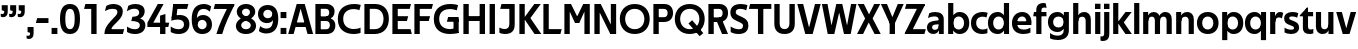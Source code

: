 SplineFontDB: 3.0
FontName: TechnaSans-Regular
FullName: Techna Sans Regular
FamilyName: Techna Sans
Weight: Regular
Copyright: Copyright (c) 2019, Carl Enlund
UComments: "2019-5-11: Created with FontForge (http://fontforge.org)"
Version: 001.000
ItalicAngle: 0
UnderlinePosition: -100
UnderlineWidth: 50
Ascent: 800
Descent: 200
InvalidEm: 0
LayerCount: 2
Layer: 0 0 "Back" 1
Layer: 1 0 "Fore" 0
XUID: [1021 637 837473831 1446149]
FSType: 0
OS2Version: 0
OS2_WeightWidthSlopeOnly: 0
OS2_UseTypoMetrics: 1
CreationTime: 1557605594
ModificationTime: 1558893927
PfmFamily: 17
TTFWeight: 400
TTFWidth: 5
LineGap: 90
VLineGap: 0
OS2TypoAscent: 0
OS2TypoAOffset: 1
OS2TypoDescent: 0
OS2TypoDOffset: 1
OS2TypoLinegap: 0
OS2WinAscent: 0
OS2WinAOffset: 1
OS2WinDescent: 0
OS2WinDOffset: 1
HheadAscent: 0
HheadAOffset: 1
HheadDescent: 0
HheadDOffset: 1
OS2Vendor: 'PfEd'
Lookup: 1 0 0 "'ss01' Style Set 1 in Latin lookup 1" { "'ss01' Style Set 1 in Latin lookup 1-1"  } ['ss01' ('DFLT' <'dflt' > 'latn' <'dflt' > ) ]
Lookup: 1 0 0 "'ss02' Style Set 2 in Latin lookup 2" { "'ss02' Style Set 2 in Latin lookup 2-1"  } ['ss02' ('DFLT' <'dflt' > 'latn' <'dflt' > ) ]
Lookup: 4 0 1 "'liga' Standard Ligatures in Latin lookup 0" { "'liga' Standard Ligatures in Latin lookup 0-1"  } ['liga' ('DFLT' <'dflt' > 'latn' <'dflt' > ) ]
Lookup: 258 0 0 "'kern' Horizontal Kerning in Latin lookup 0" { "'kern' Horizontal Kerning in Latin lookup 0-1" [150,15,0] } ['kern' ('DFLT' <'dflt' > 'latn' <'dflt' > ) ]
MarkAttachClasses: 1
DEI: 91125
LangName: 1033
Encoding: Custom
UnicodeInterp: none
NameList: AGL For New Fonts
DisplaySize: -72
AntiAlias: 1
FitToEm: 0
WinInfo: 54 9 3
BeginPrivate: 0
EndPrivate
Grid
-1000 688 m 0
 2000 688 l 1024
-976 -165 m 0
 2024 -165 l 1024
-1021.83337402 1300 m 0
 -1021.83337402 -700 l 1024
-1000 503 m 0
 2000 503 l 1024
-1000 718 m 0
 2000 718 l 1024
EndSplineSet
BeginChars: 76 73

StartChar: D
Encoding: 20 68 0
Width: 692
VWidth: 0
Flags: HW
LayerCount: 2
Fore
SplineSet
316 121 m 1
 316 0 l 1
 142 0 l 1
 142 121 l 1
 316 121 l 1
326 688 m 1
 320 567 l 1
 142 567 l 1
 142 688 l 1
 326 688 l 1
60 0 m 1
 60 688 l 1
 194 688 l 1
 194 0 l 1
 60 0 l 1
326 688 m 1
 551.058104436 688 672 540.865234375 672 350 c 3
 672 152.017578125 547.621594927 0 316 0 c 1
 316 121 l 1
 465.310105847 121 538 221.337890625 538 346 c 7
 538 468.446289062 466.619672463 567 320 567 c 1
 326 688 l 1
EndSplineSet
EndChar

StartChar: E
Encoding: 21 69 1
Width: 551
VWidth: 0
Flags: HW
LayerCount: 2
Fore
SplineSet
125 412.916992188 m 1
 455 412.916992188 l 1
 423 293 l 1
 123 292.916992188 l 1
 125 412.916992188 l 1
125 122 m 1
 513 122 l 1
 546 0 l 1
 125 0 l 1
 125 122 l 1
125 688 m 1
 525 688 l 1
 493 566 l 1
 125 566 l 1
 125 688 l 1
60 0 m 1
 60 688 l 1
 194 688 l 1
 194 0 l 1
 60 0 l 1
EndSplineSet
Kerns2: 13 -20 "'kern' Horizontal Kerning in Latin lookup 0-1"
EndChar

StartChar: C
Encoding: 19 67 2
Width: 614
VWidth: 0
Flags: HW
LayerCount: 2
Fore
SplineSet
561 545 m 1
 529 556 480 570 413 570 c 3
 301.432432432 570 155 519.6925825 155 347 c 7
 155 177.723848545 288.498127341 113 421 113 c 3
 485 113 547 127 589 146 c 1
 589 18 l 1
 556.762105083 4.037109375 492.828382555 -11 413 -11 c 3
 237.42578125 -11 20 72.3076171875 20 343 c 3
 20 629.174804688 263.901367188 697 432 697 c 3
 507.048549107 697 567.306989397 681.842329546 594 673 c 1
 561 545 l 1
EndSplineSet
Kerns2: 15 -30 "'kern' Horizontal Kerning in Latin lookup 0-1" 3 -30 "'kern' Horizontal Kerning in Latin lookup 0-1" 2 -30 "'kern' Horizontal Kerning in Latin lookup 0-1" 13 -30 "'kern' Horizontal Kerning in Latin lookup 0-1"
EndChar

StartChar: G
Encoding: 23 71 3
Width: 700
VWidth: 0
Flags: HW
LayerCount: 2
Fore
SplineSet
594 541 m 5
 568 550.310344828 497 571 420 571 c 7
 305.196227984 571 155 523.383840415 155 347 c 7
 155 180.000446188 281.668705665 112 431 112 c 7
 493 112 562.653846154 128.593406593 594 145 c 5
 642 16 l 5
 597 3 511 -11 427 -11 c 7
 226.551980198 -11 20 75.7607421875 20 343 c 7
 20 630 266.224609375 697 431 697 c 7
 527.097421875 697 594.650429688 680 627 670 c 5
 594 541 l 5
513 16 m 5
 513 352 l 5
 642 352 l 5
 642 16 l 5
 513 16 l 5
378 402 m 5
 642 402 l 5
 642 283 l 5
 347 283 l 5
 378 402 l 5
EndSplineSet
EndChar

StartChar: T
Encoding: 36 84 4
Width: 563
VWidth: 0
Flags: HW
LayerCount: 2
Fore
SplineSet
559 688 m 1
 559 566 l 5
 -4 566 l 5
 28 688 l 1
 559 688 l 1
224 0 m 1
 224 639 l 1
 358 639 l 1
 358 0 l 1
 224 0 l 1
EndSplineSet
Kerns2: 52 -90 "'kern' Horizontal Kerning in Latin lookup 0-1" 27 -90 "'kern' Horizontal Kerning in Latin lookup 0-1" 7 -40 "'kern' Horizontal Kerning in Latin lookup 0-1" 13 -15 "'kern' Horizontal Kerning in Latin lookup 0-1" 40 -90 "'kern' Horizontal Kerning in Latin lookup 0-1"
EndChar

StartChar: H
Encoding: 24 72 5
Width: 660
VWidth: 0
Flags: HW
LayerCount: 2
Fore
SplineSet
120 413.916992188 m 1
 540 413.916992188 l 1
 540 292 l 1
 120 291.916992188 l 1
 120 413.916992188 l 1
466 0 m 1
 466 688 l 1
 600 688 l 1
 600 0 l 1
 466 0 l 1
60 0 m 1
 60 688 l 1
 194 688 l 1
 194 0 l 1
 60 0 l 1
EndSplineSet
EndChar

StartChar: N
Encoding: 30 78 6
Width: 664
VWidth: 0
Flags: HW
LayerCount: 2
Fore
SplineSet
107 653 m 1
 191 688 l 1
 219 688 l 1
 569 35 l 5
 486 0 l 5
 458 0 l 5
 107 653 l 1
471 0 m 5
 471 688 l 5
 604 688 l 5
 604 0 l 5
 471 0 l 5
60 0 m 1
 60 688 l 1
 193 688 l 1
 193 0 l 1
 60 0 l 1
EndSplineSet
EndChar

StartChar: A
Encoding: 17 65 7
Width: 633
VWidth: 0
Flags: HW
LayerCount: 2
Fore
SplineSet
488 0 m 1
 284 688 l 1
 419 688 l 1
 628 0 l 1
 488 0 l 1
5 0 m 1
 218 688 l 1
 348 688 l 1
 141 0 l 1
 5 0 l 1
116 267 m 1
 518 267 l 1
 518 153 l 1
 116 153 l 1
 116 267 l 1
EndSplineSet
EndChar

StartChar: B
Encoding: 18 66 8
Width: 589
VWidth: 0
Flags: HW
LayerCount: 2
Fore
SplineSet
332 118 m 1
 338 0 l 1
 142 0 l 1
 142 118 l 1
 332 118 l 1
401 406 m 1
 401 291 l 1
 142 291 l 1
 142 406 l 1
 401 406 l 1
352 373 m 1
 480.846938776 373 559 294.446742869 559 196 c 3
 559 82.578680203 479.991500785 0 338 0 c 1
 332 118 l 1
 392.474624748 118 422 156.797219016 422 205 c 3
 422 252.6484375 392.474624748 291 332 291 c 1
 352 373 l 1
337 688 m 5
 325 568 l 5
 142 568 l 1
 142 688 l 1
 337 688 l 5
60 0 m 1
 60 688 l 1
 194 688 l 1
 194 0 l 1
 60 0 l 1
337 688 m 5
 470.01953125 688 540 606.537142857 540 512 c 7
 540 415.584072672 477.049180328 344 360 344 c 5
 325 406 l 5
 377.526296593 406 406 440.121439119 406 487 c 7
 406 533.903271484 377.526296593 568 325 568 c 5
 337 688 l 5
EndSplineSet
EndChar

StartChar: F
Encoding: 22 70 9
Width: 525
VWidth: 0
Flags: HW
LayerCount: 2
Fore
SplineSet
125 406.916992188 m 1
 451 406.916992188 l 1
 419 286 l 1
 125 286 l 1
 125 406.916992188 l 1
  Spiro
    125 406.917 v
    451 406.917 v
    419 286 v
    125 286 v
    0 0 z
  EndSpiro
125 688 m 1
 525 688 l 1
 492 566 l 1
 125 566 l 1
 125 688 l 1
60 0 m 1
 60 688 l 1
 194 688 l 1
 194 0 l 1
 60 0 l 1
  Spiro
    60 0 v
    60 688 v
    194 688 v
    194 0 v
    0 0 z
  EndSpiro
EndSplineSet
Kerns2: 43 -40 "'kern' Horizontal Kerning in Latin lookup 0-1"
EndChar

StartChar: I
Encoding: 25 73 10
Width: 264
VWidth: 0
Flags: HW
LayerCount: 2
Fore
SplineSet
65 0 m 1
 65 688 l 1
 199 688 l 1
 199 0 l 1
 65 0 l 1
EndSplineSet
EndChar

StartChar: L
Encoding: 28 76 11
Width: 517
VWidth: 0
Flags: HW
LayerCount: 2
Fore
SplineSet
60 0 m 1
 60 688 l 1
 194 688 l 1
 194 0 l 1
 60 0 l 1
125 0 m 1
 125 122 l 5
 517 122 l 5
 486 0 l 1
 125 0 l 1
EndSplineSet
Kerns2: 4 -105 "'kern' Horizontal Kerning in Latin lookup 0-1"
EndChar

StartChar: M
Encoding: 29 77 12
Width: 755
VWidth: 0
Flags: HW
LayerCount: 2
Fore
SplineSet
561 0 m 1
 561 688 l 1
 695 688 l 1
 695 0 l 1
 561 0 l 1
330 253 m 1
 330 309 l 1
 531 688 l 1
 646 688 l 1
 432 253 l 1
 330 253 l 1
325 253 m 1
 106 688 l 1
 226 688 l 1
 427 316 l 1
 427 253 l 1
 325 253 l 1
60 0 m 1
 60 688 l 1
 194 688 l 1
 194 0 l 1
 60 0 l 1
EndSplineSet
EndChar

StartChar: O
Encoding: 31 79 13
Width: 788
VWidth: 0
Flags: HW
LayerCount: 2
Fore
SplineSet
394 705 m 3
 638.69140625 705 768 538.087009006 768 346 c 3
 768 151.690561148 638.69140625 -17 394 -17 c 3
 149.30859375 -17 20 151.690561148 20 346 c 3
 20 538.087009006 149.30859375 705 394 705 c 3
394 584 m 3
 236.615250518 584 154 468.999593099 154 346 c 7
 154 220.933025422 236.615250518 104 394 104 c 3
 551.384749482 104 634 220.933025422 634 346 c 3
 634 468.999593099 551.384749482 584 394 584 c 3
EndSplineSet
EndChar

StartChar: P
Encoding: 32 80 14
Width: 566
VWidth: 0
Flags: HW
LayerCount: 2
Fore
SplineSet
324 381 m 5
 325 261 l 5
 142 261 l 1
 142 381 l 1
 324 381 l 5
331 688 m 5
 324 566 l 5
 142 566 l 1
 142 688 l 1
 331 688 l 5
60 0 m 1
 60 688 l 1
 194 688 l 1
 194 0 l 1
 60 0 l 1
331 688 m 5
 476.442223837 688 551 596.690501493 551 477 c 7
 551 354.114271831 474.379065328 261 325 261 c 5
 324 381 l 5
 388.069233905 381 416 421.958288434 416 475 c 7
 416 525.419433594 388.069233905 566 324 566 c 5
 331 688 l 5
EndSplineSet
EndChar

StartChar: Q
Encoding: 33 81 15
Width: 788
VWidth: 0
Flags: HW
LayerCount: 2
Fore
SplineSet
641 -71 m 1
 362 239 l 1
 454 315 l 5
 733 5 l 5
 641 -71 l 1
EndSplineSet
Refer: 13 79 N 1 0 0 1 0 0 2
EndChar

StartChar: R
Encoding: 34 82 16
Width: 581
VWidth: 0
Flags: HW
LayerCount: 2
Fore
SplineSet
367 383 m 1
 367 268 l 1
 142 268 l 1
 142 383 l 1
 367 383 l 1
332 688 m 1
 325 566 l 1
 142 566 l 1
 142 688 l 1
 332 688 l 1
60 0 m 1
 60 688 l 1
 194 688 l 1
 194 0 l 1
 60 0 l 1
332 688 m 1
 474.695601342 688 551 599.302439024 551 479 c 3
 551 360.708177649 478.213114755 268 311 268 c 5
 325 383 l 1
 388.372829189 383 416 423.522561961 416 476 c 3
 416 525.865373884 388.372829189 566 325 566 c 1
 332 688 l 1
402 0 m 1
 257 316 l 1
 404 316 l 1
 551 0 l 1
 402 0 l 1
EndSplineSet
EndChar

StartChar: U
Encoding: 37 85 17
Width: 628
VWidth: 0
Flags: HW
LayerCount: 2
Fore
SplineSet
192 238 m 2
 192 151.88904406 232.501754503 106 314 106 c 7
 395.498245497 106 436 151.88904406 436 238 c 2
 436 688 l 1
 570 688 l 1
 570 232 l 2
 570 77.1004394531 481.489087302 -17 314 -17 c 7
 146.510912698 -17 58 77.1004394532 58 232 c 2
 58 688 l 1
 192 688 l 1
 192 238 l 2
EndSplineSet
EndChar

StartChar: V
Encoding: 38 86 18
Width: 601
VWidth: 0
Flags: HW
LayerCount: 2
Fore
SplineSet
261 0 m 1
 450 688 l 1
 593 688 l 1
 392 0 l 1
 261 0 l 1
207 0 m 1
 8 688 l 1
 155 688 l 5
 342 0 l 1
 207 0 l 1
EndSplineSet
EndChar

StartChar: Z
Encoding: 42 90 19
Width: 545
VWidth: 0
Flags: HW
LayerCount: 2
Fore
SplineSet
21 24 m 1
 103 121 l 1
 545 121 l 1
 511 0 l 1
 21 0 l 1
 21 24 l 1
523 664 m 1
 440 567 l 1
 25 567 l 5
 59 688 l 5
 523 688 l 1
 523 664 l 1
21 24 m 1
 365 653 l 1
 523 664 l 1
 179 37 l 1
 21 24 l 1
EndSplineSet
EndChar

StartChar: space
Encoding: 0 32 20
Width: 180
VWidth: 0
Flags: HW
LayerCount: 2
EndChar

StartChar: W
Encoding: 39 87 21
Width: 911
VWidth: 0
Flags: HW
LayerCount: 2
Fore
SplineSet
612 0 m 1
 752 688 l 1
 888 688 l 1
 743 0 l 1
 612 0 l 1
575 0 m 1
 407 688 l 1
 532 688 l 1
 700 0 l 1
 575 0 l 1
215 0 m 5
 383 688 l 1
 502 688 l 1
 333 0 l 5
 215 0 l 5
168 0 m 5
 23 688 l 1
 163 688 l 1
 303 0 l 5
 168 0 l 5
EndSplineSet
EndChar

StartChar: Y
Encoding: 41 89 22
Width: 565
VWidth: 0
Flags: HW
LayerCount: 2
Fore
SplineSet
216 0 m 1
 216 328 l 1
 350 328 l 1
 350 0 l 1
 216 0 l 1
224 250 m 1
 420 688 l 5
 568 688 l 1
 345 243 l 1
 224 250 l 1
219 241 m 1
 -3 688 l 1
 149 688 l 1
 345 253 l 1
 219 241 l 1
EndSplineSet
Kerns2: 27 -60 "'kern' Horizontal Kerning in Latin lookup 0-1"
EndChar

StartChar: X
Encoding: 40 88 23
Width: 588
VWidth: 0
Flags: HW
LayerCount: 2
Back
SplineSet
147 0 m 1
 -5 0 l 1
 425 688 l 5
 576 688 l 1
 147 0 l 1
434 0 m 1
 12 688 l 1
 168 688 l 1
 589 0 l 1
 434 0 l 1
EndSplineSet
Fore
SplineSet
152 0 m 1
 0 0 l 1
 203.015625 355.854492188 l 1
 17 688 l 1
 173 688 l 1
 301.1953125 449.426757812 l 1
 430 688 l 1
 581 688 l 1
 391.020507812 357.194335938 l 1
 594 0 l 1
 439 0 l 1
 292.840820312 263.62109375 l 5
 152 0 l 1
EndSplineSet
EndChar

StartChar: S
Encoding: 35 83 24
Width: 505
VWidth: 0
Flags: HW
LayerCount: 2
Fore
SplineSet
462 667 m 5
 431 542 l 5
 372 570 325 577 280 577 c 7
 212 577 169 554 169 502 c 7
 169 461 192 446 259 418 c 6
 317 394 l 6
 422 350 485 304 485 198 c 7
 485 61 392 -10 241 -10 c 7
 163 -10 91 9 42 39 c 5
 42 174 l 5
 102 133 177 109 250 109 c 7
 314 109 351 133 351 190 c 7
 351 228 322 246 248 277 c 6
 184 304 l 6
 102 339 35 376 35 499 c 7
 35 621 130 698 294 698 c 7
 355 698 423 686 462 667 c 5
EndSplineSet
Kerns2: 24 -10 "'kern' Horizontal Kerning in Latin lookup 0-1"
EndChar

StartChar: K
Encoding: 27 75 25
Width: 598
VWidth: 0
Flags: HW
LayerCount: 2
Fore
SplineSet
167 360 m 5
 334 360 l 5
 608 0 l 5
 438 0 l 5
 167 360 l 5
168 351 m 5
 433 688 l 5
 594 688 l 5
 329 351 l 5
 168 351 l 5
60 0 m 1
 60 688 l 1
 194 688 l 1
 194 0 l 1
 60 0 l 1
EndSplineSet
EndChar

StartChar: J
Encoding: 26 74 26
Width: 476
VWidth: 0
Flags: HW
LayerCount: 2
Fore
SplineSet
354 688 m 1
 354 566 l 1
 55 566 l 5
 87 688 l 5
 354 688 l 1
35 149 m 1
 76.8218503937 126.768432617 113.955708662 115 163 115 c 3
 240.440077485 115 284 149 284 228 c 2
 284 688 l 1
 418 688 l 1
 418 217 l 2
 418 65 334.770156735 -9 174 -9 c 3
 125.782870679 -9 63.7590522496 2.42275705645 35 24 c 1
 35 149 l 1
EndSplineSet
EndChar

StartChar: o
Encoding: 57 111 27
Width: 588
VWidth: 0
Flags: HW
LayerCount: 2
Fore
SplineSet
294 518 m 3
 465.567074233 518 564 402 564 252 c 3
 564 101 465.567074233 -15 294 -15 c 7
 122.432925767 -15 24 101 24 252 c 3
 24 402 122.432925767 518 294 518 c 3
294 404 m 3
 202.461914062 404 154 334.093200279 154 252 c 3
 154 169.91354852 202.461914062 99 294 99 c 3
 385.538085938 99 434 169.91354852 434 252 c 3
 434 334.093200279 385.538085938 404 294 404 c 3
EndSplineSet
EndChar

StartChar: i
Encoding: 51 105 28
Width: 237
VWidth: 0
Flags: HW
LayerCount: 2
Fore
SplineSet
50 579 m 5
 50 711 l 5
 187 711 l 5
 187 579 l 5
 50 579 l 5
54 0 m 1
 54 503 l 1
 183 503 l 1
 183 0 l 1
 54 0 l 1
EndSplineSet
EndChar

StartChar: hyphen
Encoding: 4 45 29
Width: 374
VWidth: 0
Flags: HW
LayerCount: 2
Fore
SplineSet
337 368 m 5
 337 246 l 5
 22 246 l 1
 54 368 l 1
 337 368 l 5
EndSplineSet
EndChar

StartChar: l
Encoding: 54 108 30
Width: 237
VWidth: 0
Flags: HW
LayerCount: 2
Fore
SplineSet
54 0 m 1
 54 718 l 5
 183 718 l 5
 183 0 l 1
 54 0 l 1
EndSplineSet
EndChar

StartChar: n
Encoding: 56 110 31
Width: 544
VWidth: 0
Flags: HW
LayerCount: 2
Fore
SplineSet
54 0 m 1
 54 503 l 1
 179 503 l 1
 180 360 l 1
 183 360 l 1
 183 0 l 1
 54 0 l 1
160 340 m 1
 160 443.849349711 226.160513945 512 329 512 c 3
 433.402843941 512 496 441.413793103 496 334 c 2
 496 0 l 1
 367 0 l 1
 367 300 l 2
 367 357.193389578 338.674804688 395 280 395 c 3
 218.6328125 395 183 357.053850446 183 287 c 5
 160 340 l 1
EndSplineSet
EndChar

StartChar: h
Encoding: 50 104 32
Width: 544
VWidth: 0
Flags: HW
LayerCount: 2
Fore
SplineSet
160 340 m 1
 160 443.849349711 226.160513945 512 329 512 c 3
 433.402843941 512 496 441.413793103 496 334 c 2
 496 0 l 1
 367 0 l 1
 367 300 l 2
 367 357.193389578 338.674804688 395 280 395 c 3
 218.6328125 395 183 357.053850446 183 287 c 5
 160 340 l 1
54 0 m 1
 54 718 l 1
 183 718 l 1
 183 0 l 1
 54 0 l 1
EndSplineSet
EndChar

StartChar: a
Encoding: 43 97 33
Width: 492
VWidth: 0
Flags: HW
LayerCount: 2
Fore
SplineSet
317 319 m 1
 317 373 281 402 208 402 c 3
 144 402 91 384 50 361 c 1
 81 481 l 1
 122 501 171 512 231 512 c 3
 370 512 444 445 444 332 c 1
 317 319 l 1
444 332 m 1
 444 0 l 1
 323 0 l 1
 322 143 l 1
 317 143 l 1
 317 319 l 1
 444 332 l 1
153 157 m 3
 153 122.806412583 176.290068201 98 220 98 c 3
 283.9296875 98 317 132.906684028 317 198 c 1
 334 149 l 1
 334 54.5507563694 274.607421875 -7 185 -7 c 3
 86.239339544 -7 24 57.5723684211 24 141 c 3
 24 279.618936085 148.971982445 297.325365156 249.7890625 306.006835938 c 2
 331 313 l 1
 331 225 l 1
 235.8515625 215.999023438 l 2
 183.091627756 211.007970001 153 194.896734337 153 157 c 3
EndSplineSet
Substitution2: "'ss01' Style Set 1 in Latin lookup 1-1" a.ss01
EndChar

StartChar: u
Encoding: 63 117 34
Width: 540
VWidth: 0
Flags: HW
LayerCount: 2
Fore
SplineSet
486 503 m 1
 486 0 l 1
 363 0 l 5
 362 143 l 5
 357 143 l 1
 357 503 l 1
 486 503 l 1
374 150 m 1
 374 54 318.180949146 -9 216 -9 c 3
 109.840625 -9 48 61.7838058036 48 169 c 2
 48 503 l 1
 177 503 l 1
 177 202 l 2
 177 146.010223388 204.674804688 109 262 109 c 3
 322.1015625 109 357 147.648648649 357 219 c 1
 374 150 l 1
EndSplineSet
EndChar

StartChar: b
Encoding: 44 98 35
Width: 606
VWidth: 0
Flags: HW
LayerCount: 2
Fore
SplineSet
183 143 m 1
 180 143 l 1
 179 0 l 1
 54 0 l 1
 54 718 l 1
 183 718 l 1
 183 302 l 1
 182 302 l 1
 182 202 l 1
 183 202 l 1
 183 143 l 1
342 515 m 3
 492.673705544 515 582 400.30859375 582 252 c 3
 582 102.696289062 492.673705544 -12 342 -12 c 3
 223.80859375 -12 151 74.71875 151 182 c 1
 151 322 l 1
 151 429.221679688 224.592773438 515 342 515 c 3
317 402 m 3
 228.73046875 402 182 334.999619861 182 252 c 3
 182 169.000136719 228.73046875 101 317 101 c 3
 405.26953125 101 452 169.000136719 452 252 c 3
 452 334.999619861 405.26953125 402 317 402 c 3
EndSplineSet
EndChar

StartChar: d
Encoding: 46 100 36
Width: 606
VWidth: 0
Flags: HW
LayerCount: 2
Fore
SplineSet
423 143 m 1
 423 202 l 1
 424 202 l 1
 424 302 l 1
 423 302 l 1
 423 718 l 1
 552 718 l 1
 552 0 l 1
 427 0 l 1
 426 143 l 1
 423 143 l 1
269 515 m 3
 381.352539062 515 455 429.221679688 455 322 c 1
 455 182 l 17
 455 74.71875 382.13671875 -12 269 -12 c 3
 113.318667553 -12 24 102.696289062 24 252 c 3
 24 400.30859375 113.318667553 515 269 515 c 3
289 402 m 7
 200.73046875 402 154 334.999619861 154 252 c 3
 154 169.000136719 200.73046875 101 289 101 c 3
 377.26953125 101 424 169.000136719 424 252 c 3
 424 334.999619861 377.26953125 402 289 402 c 7
EndSplineSet
EndChar

StartChar: p
Encoding: 58 112 37
Width: 606
VWidth: 0
Flags: HW
LayerCount: 2
Fore
SplineSet
183 360 m 1
 183 301 l 1
 182 301 l 1
 182 201 l 1
 183 201 l 1
 183 -165 l 1
 54 -165 l 1
 54 503 l 1
 179 503 l 1
 180 360 l 1
 183 360 l 1
342 -12 m 3
 224.647460938 -12 151 73.7783203125 151 181 c 1
 151 321 l 1
 151 428.28125 223.86328125 515 343 515 c 3
 492.672141708 515 582 400.303710938 582 251 c 3
 582 102.69140625 492.673705544 -12 342 -12 c 3
317 101 m 7
 405.26953125 101 452 168.000380139 452 251 c 3
 452 333.999863281 405.26953125 402 317 402 c 3
 228.73046875 402 182 333.999863281 182 251 c 3
 182 168.000380139 228.73046875 101 317 101 c 7
EndSplineSet
EndChar

StartChar: q
Encoding: 59 113 38
Width: 606
VWidth: 0
Flags: HW
LayerCount: 2
Fore
SplineSet
423 360 m 1
 426 360 l 1
 427 503 l 1
 552 503 l 1
 552 -165 l 1
 423 -165 l 1
 423 201 l 1
 424 201 l 1
 424 301 l 1
 423 301 l 1
 423 360 l 1
264 -12 m 3
 113.326294456 -12 24 102.69140625 24 251 c 3
 24 400.303710938 113.326294456 515 264 515 c 3
 382.13671875 515 455 428.727539062 455 322 c 1
 455 181 l 1
 455 73.7783203125 381.352539062 -12 264 -12 c 3
289 101 m 3
 377.26953125 101 424 168.000380139 424 251 c 3
 424 333.999863281 377.26953125 402 289 402 c 3
 200.73046875 402 154 333.999863281 154 251 c 3
 154 168.000380139 200.73046875 101 289 101 c 3
EndSplineSet
EndChar

StartChar: t
Encoding: 62 116 39
Width: 353
VWidth: 0
Flags: HW
LayerCount: 2
Fore
SplineSet
328 396 m 1
 -5 396 l 1
 -5 419 l 1
 176 615 l 1
 176 503 l 1
 328 503 l 1
 328 396 l 1
72 150 m 2
 72 434 l 1
 176 615 l 1
 201 615 l 1
 201 175 l 2
 201 121 222.386837121 107 269 107 c 7
 292.105520615 107 312.781862746 111.654947917 333 120 c 1
 333 11 l 1
 315.73292824 0.800255408653 277.476190476 -6 245 -6 c 7
 127.956465871 -6 72 38.4238410596 72 150 c 2
EndSplineSet
EndChar

StartChar: e
Encoding: 47 101 40
Width: 538
VWidth: 0
Flags: HW
LayerCount: 2
Fore
SplineSet
94 297 m 1
 446 297 l 1
 446 204 l 1
 94 204 l 1
 94 297 l 1
486 24 m 1
 447.555555555 2 378.619500882 -13 313 -13 c 3
 123 -13 24 92 24 252 c 3
 24 394 117.638461538 517 283 517 c 3
 429.094420601 517 513 403.546184739 513 267 c 3
 513 246 512 224 509 204 c 1
 381 204 l 1
 384 224 386 246 386 266 c 3
 386 350.604316547 352.935779817 406 280 406 c 3
 197.6484375 406 153 350 153 249 c 3
 153 154.625 202.734463277 98 319 98 c 7
 379.424074074 98 442.903225806 115.354121864 486 141 c 1
 486 24 l 1
EndSplineSet
EndChar

StartChar: s
Encoding: 61 115 41
Width: 423
VWidth: 0
Flags: HW
LayerCount: 2
Fore
SplineSet
384 489 m 1
 355 378 l 1
 308.389308763 400.814814815 265 406 230 406 c 3
 176 406 155 393 155 367 c 3
 155 346.629671816 165.13810829 336.342205469 200 323 c 2
 281 292 l 2
 354.020606222 264.053842063 402 226.666666667 402 146 c 3
 402 43 326 -14 203 -14 c 7
 138.393939394 -14 76.0314656825 2.84210526316 39 26 c 1
 39 143 l 1
 89.1965317919 110.333333333 149 94 206 94 c 3
 255.303030303 94 276 107 276 135 c 3
 276 156 266.02950155 166.089697533 226.041992188 181.536132812 c 2
 142 214 l 2
 78.1044688702 238.681661899 29 273 29 359 c 3
 29 455 110 517 235 517 c 3
 298.950407159 517 349.942857143 505.592592593 384 489 c 1
EndSplineSet
Kerns2: 41 -10 "'kern' Horizontal Kerning in Latin lookup 0-1"
EndChar

StartChar: c
Encoding: 45 99 42
Width: 460
VWidth: 0
Flags: HW
LayerCount: 2
Fore
SplineSet
412 379 m 1
 382.678297776 390.447020933 356.446702224 399 310 399 c 7
 244.518935485 399 155 367.029067888 155 253 c 3
 155 144.17643015 237.585872396 100 316 100 c 3
 358.239798553 100 407.103673649 111.694965875 436 128 c 1
 436 12 l 1
 412.915631151 0.570652173913 366.748831201 -12 310 -12 c 3
 182.66389974 -12 24 50.1427644919 24 249 c 3
 24 464.479964009 201.777705919 515 324 515 c 3
 378.611490885 515 422.495621744 501.875 442 494 c 1
 412 379 l 1
EndSplineSet
Kerns2: 71 -15 "'kern' Horizontal Kerning in Latin lookup 0-1" 47 -5 "'kern' Horizontal Kerning in Latin lookup 0-1" 38 -15 "'kern' Horizontal Kerning in Latin lookup 0-1" 36 -15 "'kern' Horizontal Kerning in Latin lookup 0-1" 40 -15 "'kern' Horizontal Kerning in Latin lookup 0-1" 27 -15 "'kern' Horizontal Kerning in Latin lookup 0-1" 42 -10 "'kern' Horizontal Kerning in Latin lookup 0-1"
EndChar

StartChar: r
Encoding: 60 114 43
Width: 377
VWidth: 0
Flags: HW
LayerCount: 2
Fore
SplineSet
54 0 m 1
 54 503 l 1
 176 503 l 1
 177 360 l 1
 183 360 l 1
 183 0 l 1
 54 0 l 1
347 353 m 1
 321.932084309 366.751135164 299.786885246 375 275 375 c 3
 218.954022989 375 183 345 183 258 c 1
 167 333 l 1
 167 425.962090982 210.777011495 510 306 510 c 3
 337 510 363.534246575 497 381 483 c 1
 347 353 l 1
EndSplineSet
EndChar

StartChar: v
Encoding: 64 118 44
Width: 509
VWidth: 0
Flags: HW
LayerCount: 2
Fore
SplineSet
338 0 m 1
 219 0 l 5
 367 503 l 1
 504 503 l 1
 338 0 l 1
169 0 m 1
 5 503 l 1
 147 503 l 1
 295 0 l 1
 169 0 l 1
EndSplineSet
EndChar

StartChar: m
Encoding: 55 109 45
Width: 817
VWidth: 0
Flags: HW
LayerCount: 2
Fore
SplineSet
438 321 m 1
 438 435.717512679 508.212526483 511 611 511 c 3
 710.098887839 511 769 442.803190494 769 340 c 2
 769 0 l 1
 640 0 l 1
 640 308 l 2
 640 362.311751302 614.256239853 395 564 395 c 3
 507.326329023 395 476 358.811414931 476 292 c 5
 438 321 l 1
54 0 m 1
 54 503 l 1
 179 503 l 1
 180 360 l 1
 183 360 l 1
 183 0 l 1
 54 0 l 1
162 344 m 1
 162 444.830793108 226.479249602 511 318 511 c 3
 417.098887839 511 476 442.803190494 476 340 c 2
 476 0 l 1
 347 0 l 1
 347 308 l 2
 347 362.311751302 321.256239853 395 271 395 c 3
 214.326329023 395 183 358.811414931 183 292 c 5
 162 344 l 1
EndSplineSet
EndChar

StartChar: f
Encoding: 48 102 46
Width: 341
VWidth: 0
Flags: HW
LayerCount: 2
Fore
SplineSet
24 503 m 1
 336 503 l 1
 336 396 l 1
 4 396 l 1
 24 503 l 1
82 551 m 2
 82 695.662790698 188.359375 725 258 725 c 3
 286.152173239 725 305.604244171 720.714111327 319 715 c 5
 340 603 l 5
 324.551724138 607.5 305.44692888 612 284 612 c 3
 244.892578125 612 211 598.162109375 211 548 c 2
 211 0 l 1
 82 0 l 1
 82 551 l 2
EndSplineSet
Kerns2: 33 -20 "'kern' Horizontal Kerning in Latin lookup 0-1"
EndChar

StartChar: g
Encoding: 49 103 47
Width: 601
VWidth: 0
Flags: HW
LayerCount: 2
Fore
SplineSet
418 360 m 5
 421 360 l 5
 422 503 l 5
 547 503 l 5
 547 65 l 6
 547 -83 459.118262609 -176 267 -176 c 7
 194.977512428 -176 122.538071066 -160.734693878 76 -132 c 5
 76 -12 l 5
 129 -48.4922667519 202.176377287 -67 267 -67 c 7
 363.607404116 -67 418 -28 418 60 c 6
 418 215 l 5
 419 215 l 5
 419 317 l 5
 418 317 l 5
 418 360 l 5
262 18 m 7
 112.582279529 18 24 126.149955719 24 266 c 7
 24 406.820426695 112.582279529 515 262 515 c 7
 378.282226562 515 450 428.727539062 450 322 c 5
 450 211 l 5
 450 103.778320312 377.509765625 18 262 18 c 7
287 131 m 7
 373.306640625 131 419 191.300568315 419 266 c 7
 419 340.754605877 373.306640625 402 287 402 c 7
 199.385683002 402 153 340.754605877 153 266 c 7
 153 191.300568315 199.385683002 131 287 131 c 7
EndSplineSet
Substitution2: "'ss02' Style Set 2 in Latin lookup 2-1" g.ss02
EndChar

StartChar: j
Encoding: 52 106 48
Width: 237
VWidth: 0
Flags: HW
LayerCount: 2
Fore
SplineSet
50 579 m 5
 50 711 l 5
 187 711 l 5
 187 579 l 5
 50 579 l 5
54 8 m 2
 54 503 l 1
 183 503 l 1
 183 11 l 2
 183 -121 118 -170 26 -170 c 3
 0.0625 -170 -25.6129032258 -165 -38 -159 c 1
 -38 -51 l 1
 -25.9136827257 -54.599609375 -15 -56 -3 -56 c 3
 34 -56 54 -33 54 8 c 2
EndSplineSet
EndChar

StartChar: k
Encoding: 53 107 49
Width: 516
VWidth: 0
Flags: HW
LayerCount: 2
Fore
SplineSet
167 261 m 1
 291 304 l 1
 521 0 l 1
 361 0 l 1
 167 261 l 1
162 261 m 1
 363 503 l 5
 517 503 l 1
 291 231 l 1
 162 261 l 1
54 0 m 1
 54 718 l 1
 183 718 l 1
 183 0 l 1
 54 0 l 1
EndSplineSet
EndChar

StartChar: w
Encoding: 65 119 50
Width: 750
VWidth: 0
Flags: HW
LayerCount: 2
Fore
SplineSet
620 0 m 1
 509 0 l 1
 611 503 l 1
 740 503 l 1
 620 0 l 1
477 0 m 1
 329 503 l 5
 441 503 l 1
 588 0 l 1
 477 0 l 1
271 0 m 1
 167 0 l 1
 314 503 l 1
 421 503 l 1
 271 0 l 1
128 0 m 1
 10 503 l 1
 142 503 l 1
 246 0 l 1
 128 0 l 1
EndSplineSet
EndChar

StartChar: x
Encoding: 66 120 51
Width: 502
VWidth: 0
Flags: HW
LayerCount: 2
Back
SplineSet
134 0 m 5
 -10 0 l 5
 348 503 l 5
 491 503 l 5
 134 0 l 5
354 0 m 5
 5 503 l 5
 154 503 l 5
 502 0 l 5
 354 0 l 5
EndSplineSet
Fore
SplineSet
138 0 m 1
 -5 0 l 1
 166.318359375 261.1875 l 1
 10 503 l 1
 159 503 l 1
 256.659179688 343.084960938 l 1
 353 503 l 1
 496 503 l 1
 338.3515625 260.881835938 l 1
 507 0 l 1
 358 0 l 1
 247.224609375 178.979492188 l 5
 138 0 l 1
EndSplineSet
EndChar

StartChar: y
Encoding: 67 121 52
Width: 490
VWidth: 0
Flags: HW
LayerCount: 2
Back
SplineSet
313 7 m 6
 274 -108 226 -168 119 -168 c 7
 78 -168 43 -159 25 -149 c 5
 25 -36 l 5
 45 -45 75 -53 99 -53 c 7
 153 -53 177 -20 182 19 c 6
 186 50 l 5
 214 50 l 5
 348 503 l 5
 480 503 l 5
 328 50 l 5
 313 7 l 6
0 503 m 5
 142 503 l 5
 284 50 l 5
 196 -49 l 5
 161 50 l 5
 0 503 l 5
EndSplineSet
Fore
SplineSet
318.458984375 6.501953125 m 6
 279.745117188 -108.9140625 231.134765625 -168 124 -168 c 7
 82.578125 -168 48.3916015625 -159 30 -149 c 5
 30 -36 l 5
 50.447265625 -45 79.6708984375 -53 104 -53 c 7
 158 -53 181.96875 -19.99609375 187 19 c 6
 191 50 l 5
 219 50 l 5
 353 503 l 5
 485 503 l 5
 318.458984375 6.501953125 l 6
5 503 m 5
 147 503 l 5
 289 50 l 5
 201 -49 l 5
 5 503 l 5
EndSplineSet
EndChar

StartChar: z
Encoding: 68 122 53
Width: 441
VWidth: 0
Flags: HW
LayerCount: 2
Fore
SplineSet
14 22 m 1
 94 110 l 1
 446 110 l 1
 412 0 l 1
 14 0 l 1
 14 22 l 1
427 481 m 1
 346 393 l 1
 16 393 l 1
 50 503 l 1
 427 503 l 1
 427 481 l 1
14 22 m 1
 278 471 l 1
 427 481 l 1
 163 34 l 1
 14 22 l 1
EndSplineSet
EndChar

StartChar: period
Encoding: 5 46 54
Width: 225
VWidth: 0
Flags: HW
LayerCount: 2
Fore
SplineSet
40 0 m 1
 40 152 l 1
 185 152 l 5
 185 0 l 5
 40 0 l 1
EndSplineSet
EndChar

StartChar: comma
Encoding: 3 44 55
Width: 230
VWidth: 0
Flags: HW
LayerCount: 2
Fore
SplineSet
51 -68 m 3
 83.6086956522 -68 101 -51.1036414566 101 -16 c 2
 101 8 l 1
 39 26 l 1
 39 152 l 1
 190 152 l 1
 190 -14 l 2
 190 -99.6390977444 143.053097345 -148 72 -148 c 3
 56.347826087 -148 34.6024844721 -145.5 18 -138 c 1
 12 -62 l 1
 24.1034482759 -66 38.8965517241 -68 51 -68 c 3
EndSplineSet
EndChar

StartChar: two
Encoding: 8 50 56
Width: 550
VWidth: 0
Flags: HW
LayerCount: 2
Fore
SplineSet
39 0 m 1
 143 121 l 1
 529 121 l 1
 497 0 l 1
 39 0 l 1
48 518 m 1
 82 647 l 1
 123.329787233 674.621763931 183.26548995 697 267 697 c 3
 397.047489665 697 495 635.988764045 495 511 c 3
 495 438.196589488 465.970634417 380.033235936 368.55078125 293.958007812 c 2
 269 206 l 2
 229.715040362 171.28980744 207.900431344 140.934579439 202 88 c 1
 39 0 l 1
 39 32 l 2
 39 114.69324498 88 200.968446771 197.064453125 301.57421875 c 2
 281 379 l 2
 349 440.187021409 360 460.608173793 360 502 c 3
 360 553.598015738 315 576 248 576 c 3
 167.625233154 576 109.398058252 553.766666667 48 518 c 1
EndSplineSet
EndChar

StartChar: one
Encoding: 7 49 57
Width: 550
VWidth: 0
Flags: HW
LayerCount: 2
Fore
SplineSet
324 688 m 5
 324 565 l 5
 77 565 l 5
 109 688 l 5
 324 688 l 5
256 0 m 5
 256 688 l 5
 390 688 l 5
 390 0 l 5
 256 0 l 5
EndSplineSet
EndChar

StartChar: three
Encoding: 9 51 58
Width: 550
VWidth: 0
Flags: HW
LayerCount: 2
Fore
SplineSet
510 202 m 7
 510 73.7523809524 407.373271889 -8 257 -8 c 7
 168.299670917 -8 97.0101522843 13.84 51 44 c 5
 51 173 l 5
 117 135 168.83902439 112 254 112 c 7
 316.544710202 112 371 139.846109704 371 203 c 7
 371 278.186915888 279.432692308 301.01980198 157 302 c 5
 185 408 l 5
 276 379 l 5
 379.209125476 379 510 327.219512195 510 202 c 7
354 498 m 7
 354 553.375 300.434782609 579 238 579 c 7
 169.359375 579 104.485436893 556.766666667 47 521 c 5
 81 650 l 5
 123.446808511 675.964458095 182.236373938 697 271 697 c 7
 394.826043099 697 492 635.988764045 492 524 c 7
 492 405.333333333 384.745247148 346 328 346 c 5
 185 408 l 5
 279.212643678 410.02247191 354 427 354 498 c 7
EndSplineSet
EndChar

StartChar: zero
Encoding: 6 48 59
Width: 550
VWidth: 0
Flags: HW
LayerCount: 2
Fore
SplineSet
274 700 m 3
 438.218185016 700 525 584.854492188 525 346 c 3
 525 104.91796875 438.218185016 -12 274 -12 c 3
 111.090405556 -12 25 104.91796875 25 346 c 3
 25 584.854492188 111.090405556 700 274 700 c 3
274 579 m 3
 197.930741567 579 158 515.575195312 158 346 c 3
 158 174.342773438 197.930741567 109 274 109 c 3
 351.380783081 109 392 174.342773438 392 346 c 3
 392 515.575195312 351.380783081 579 274 579 c 3
EndSplineSet
EndChar

StartChar: four
Encoding: 10 52 60
Width: 550
VWidth: 0
Flags: HW
LayerCount: 2
Fore
SplineSet
10 264 m 1
 555 264 l 1
 533 156 l 1
 10 156 l 1
 10 264 l 1
327 0 m 1
 327 424 l 1
 461 461 l 1
 461 0 l 1
 327 0 l 1
10 264 m 5
 270 688 l 5
 415 688 l 1
 158 264 l 1
 10 264 l 5
EndSplineSet
EndChar

StartChar: five
Encoding: 11 53 61
Width: 550
VWidth: 0
Flags: HW
LayerCount: 2
Fore
SplineSet
65 371 m 1
 106 688 l 1
 225 688 l 1
 183 371 l 1
 65 371 l 1
105 565 m 1
 106 688 l 1
 485 688 l 1
 452 565 l 1
 105 565 l 1
511 227 m 3
 511 82.8403361345 403.915928927 -8 242 -8 c 3
 159.041561403 -8 87.4467005077 13.42 43 43 c 1
 43 172 l 1
 103.796116505 135 163.073466435 112 245 112 c 3
 315.462121212 112 376 143.824125376 376 218 c 3
 376 300.291489443 305 327 221 327 c 3
 167.697099502 327 100.647058824 316 56 301 c 1
 69 399 l 1
 112.477386934 415.918011944 192.802955665 440 275 440 c 7
 405.481367657 440 511 364.942857143 511 227 c 3
EndSplineSet
EndChar

StartChar: six
Encoding: 12 54 62
Width: 550
VWidth: 0
Flags: HW
LayerCount: 2
Fore
SplineSet
18 335 m 5
 18 95.8907563025 118 -12 280 -12 c 3
 431 -12 525 80 525 214 c 3
 525 348 432 440 299 440 c 3
 195 440 124 375.274336283 124 281 c 1
 167 214 l 1
 167 274 215.428571429 319 280 319 c 3
 344.571428571 319 393 274 393 214 c 3
 393 152.857142857 344.571428571 107 280 107 c 3
 215.428571429 107 167 152.857142857 167 214 c 1
 148 348 l 1
 148 469 181.6 577 316 577 c 3
 378.37804878 577 421.853658537 553.153846154 471 515 c 1
 504 639 l 1
 463.263157895 674 389.368421053 700 324 700 c 3
 84.1621621622 700 18 524.183098592 18 335 c 5
EndSplineSet
EndChar

StartChar: seven
Encoding: 13 55 63
Width: 550
VWidth: 0
Flags: HW
LayerCount: 2
Back
SplineSet
535 688 m 1
 535 664 l 1
 455 565 l 1
 17 565 l 1
 50 688 l 1
 535 688 l 1
85 0 m 1
 397 664 l 1
 535 664 l 1
 231 0 l 1
 85 0 l 1
EndSplineSet
Fore
SplineSet
535 688 m 1
 535 664 l 1
 455 565 l 1
 17 565 l 1
 50 688 l 1
 535 688 l 1
85 0 m 1
 154 218 262 412 397 664 c 1
 535 664 l 1
 404 414 296 214 231 0 c 1
 85 0 l 1
EndSplineSet
EndChar

StartChar: eight
Encoding: 14 56 64
Width: 550
VWidth: 0
Flags: HW
LayerCount: 2
Fore
SplineSet
275 -12 m 1
 115 -12 23 76 23 184 c 3
 23 271 88.6111305565 340.427021351 202 376 c 2
 253 392 l 2
 337.934546727 418.427721386 375 453 375 501 c 3
 375 547 334.595959596 582 275 582 c 1
 275 699 l 1
 418 699 506 614 506 509 c 3
 506 429 428.323868955 355.324180967 332 325 c 2
 278 308 l 2
 193.541740621 281.627457098 155 247 155 199 c 7
 155 148 201.386554622 107 275 107 c 1
 275 -12 l 1
275 -12 m 1
 275 107 l 1
 348.613445378 107 395 148 395 196 c 3
 395 245 356.127816275 278.532293292 265 307 c 2
 211 324 l 2
 114.103276131 354.504524181 44 428 44 508 c 3
 44 611 132 699 275 699 c 1
 275 582 l 1
 215.404040404 582 175 547 175 503 c 7
 175 455 212.441257309 421.623731187 298 395 c 2
 349 379 l 2
 469.725586279 341.125306265 527 272 527 188 c 3
 527 81 435 -12 275 -12 c 1
EndSplineSet
EndChar

StartChar: nine
Encoding: 15 57 65
Width: 550
VWidth: 0
Flags: HW
LayerCount: 2
Fore
Refer: 62 54 N -1 0 0 -1 550 688 2
EndChar

StartChar: quotedbl
Encoding: 1 34 66
Width: 435
VWidth: 0
Flags: HW
LayerCount: 2
Fore
Refer: 55 44 N 1 0 0 1 215 536 2
Refer: 55 44 N 1 0 0 1 4 536 2
EndChar

StartChar: quotesingle
Encoding: 2 39 67
Width: 224
VWidth: 0
Flags: HW
LayerCount: 2
Fore
Refer: 55 44 N 1 0 0 1 4 536 2
EndChar

StartChar: colon
Encoding: 16 58 68
Width: 225
VWidth: 0
Flags: HW
LayerCount: 2
Fore
SplineSet
40 351 m 5
 40 503 l 5
 185 503 l 5
 185 351 l 5
 40 351 l 5
40 0 m 1
 40 152 l 1
 185 152 l 1
 185 0 l 1
 40 0 l 1
EndSplineSet
EndChar

StartChar: T_T
Encoding: 69 -1 69
Width: 1084
VWidth: 0
Flags: HW
LayerCount: 2
Fore
Refer: 4 84 S 1 0 0 1 521 0 2
Refer: 4 84 S 1 0 0 1 0 0 2
LCarets2: 1 0
Ligature2: "'liga' Standard Ligatures in Latin lookup 0-1" T T
EndChar

StartChar: f_f
Encoding: 70 -1 70
Width: 664
VWidth: 0
Flags: HW
LayerCount: 2
Fore
SplineSet
248 503 m 1
 380 503 l 1
 380 396 l 1
 248 396 l 1
 248 503 l 1
EndSplineSet
Refer: 46 102 N 1 0 0 1 323 0 2
Refer: 46 102 N 1 0 0 1 0 0 2
LCarets2: 1 0
Ligature2: "'liga' Standard Ligatures in Latin lookup 0-1" f f
EndChar

StartChar: a.ss01
Encoding: 71 -1 71
Width: 606
VWidth: 0
Flags: HW
LayerCount: 2
Fore
SplineSet
552 0 m 1
 427 0 l 1
 426 143 l 1
 423 143 l 1
 423 201 l 1
 424 201 l 1
 424 301 l 1
 423 301 l 1
 423 360 l 1
 426 360 l 1
 427 503 l 1
 552 503 l 1
 552 0 l 1
264 -12 m 3
 113.326294456 -12 24 102.69140625 24 251 c 3
 24 400.303710938 113.326294456 515 264 515 c 3
 382.13671875 515 455 428.727539062 455 322 c 1
 455 181 l 1
 455 73.7783203125 381.352539062 -12 264 -12 c 3
289 101 m 3
 377.26953125 101 424 168.000380139 424 251 c 3
 424 333.999863281 377.26953125 402 289 402 c 3
 200.73046875 402 154 333.999863281 154 251 c 3
 154 168.000380139 200.73046875 101 289 101 c 3
EndSplineSet
EndChar

StartChar: g.ss02
Encoding: 72 -1 72
Width: 501
VWidth: 0
Flags: HWO
LayerCount: 2
Back
SplineSet
306 503 m 1
 496 503 l 1
 496 413 l 1
 306 412 l 1
 306 503 l 1
170 216 m 1
 239 176 l 1
 188 172 170 166 170 146 c 3
 170 129 184.035233161 122.54611399 208 121 c 2
 332 113 l 2
 433.404145078 106.457797092 485 48 485 -21 c 3
 485 -137 364 -185 243 -185 c 3
 144 -185 7 -162 7 -60 c 3
 7 -16 29 31 141 50 c 1
 206 12 l 1
 145 16 130 -11 130 -30 c 3
 130 -80 203 -89 267 -89 c 3
 309 -89 370 -77 370 -37 c 3
 370 -10 347.980466149 3.67280799112 309 6 c 2
 175 14 l 2
 132.970699223 16.5092119867 49 38 49 116 c 3
 49 158 81 203 170 216 c 1
232 516 m 3
 303 516 360 493 395 455 c 1
 386 451 377 446 369 441 c 1
 416 433 435 383 435 341 c 3
 435 251 356 176 233 176 c 3
 108 176 28 251 28 346 c 3
 28 441 108 516 232 516 c 3
232 420 m 3
 182 420 151 387 151 346 c 3
 151 305 182 272 232 272 c 3
 282 272 313 305 313 346 c 3
 313 387 282 420 232 420 c 3
EndSplineSet
Fore
SplineSet
306 503 m 1
 496 503 l 1
 496 413 l 1
 306 412 l 1
 306 503 l 1
170 216 m 1
 239 176 l 1
 188 172 170 166 170 146 c 3
 170 129 184 122 208 121 c 2
 320 114 l 2
 434.996074515 106.812745343 485 49 485 -21 c 3
 485 -137 364 -185 243 -185 c 3
 144 -185 7 -162 7 -60 c 3
 7 -16 29 31 141 50 c 1
 206 12 l 1
 145 16 130 -11 130 -30 c 3
 130 -80 203 -89 267 -89 c 7
 309 -89 370 -77 370 -37 c 3
 370 -9 350.004301567 3.95876958224 297 7 c 2
 175 14 l 2
 133 16 49 38 49 116 c 3
 49 158 81 203 170 216 c 1
232 516 m 3
 303 516 360 493 395 455 c 1
 386 451 377 446 369 441 c 1
 416 433 435 383 435 341 c 3
 435 251 356 176 233 176 c 3
 108 176 28 251 28 346 c 3
 28 441 108 516 232 516 c 3
232 420 m 3
 182 420 151 387 151 346 c 3
 151 305 182 272 232 272 c 3
 282 272 313 305 313 346 c 3
 313 387 282 420 232 420 c 3
EndSplineSet
Kerns2: 48 40 "'kern' Horizontal Kerning in Latin lookup 0-1" 48 45 "'kern' Horizontal Kerning in Latin lookup 0-1" 48 40 "'kern' Horizontal Kerning in Latin lookup 0-1"
EndChar
EndChars
EndSplineFont
